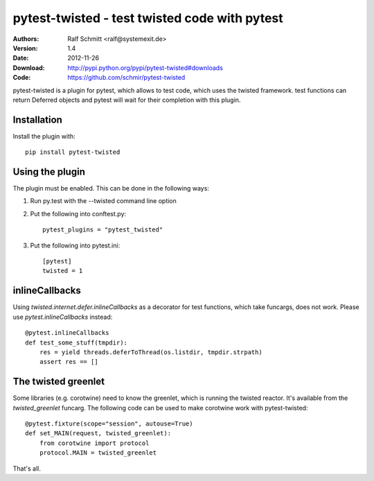 .. -*- mode: rst; coding: utf-8 -*-

==============================================================================
pytest-twisted - test twisted code with pytest
==============================================================================


:Authors: Ralf Schmitt <ralf@systemexit.de>
:Version: 1.4
:Date:    2012-11-26
:Download: http://pypi.python.org/pypi/pytest-twisted#downloads
:Code: https://github.com/schmir/pytest-twisted


pytest-twisted is a plugin for pytest, which allows to test code,
which uses the twisted framework. test functions can return Deferred
objects and pytest will wait for their completion with this plugin.

Installation
==================
Install the plugin with::

    pip install pytest-twisted


Using the plugin
==================

The plugin must be enabled. This can be done in the following ways:

1. Run py.test with the --twisted command line option

2. Put the following into conftest.py::

    pytest_plugins = "pytest_twisted"

3. Put the following into pytest.ini::

    [pytest]
    twisted = 1


inlineCallbacks
=================
Using `twisted.internet.defer.inlineCallbacks` as a decorator for test
functions, which take funcargs, does not work. Please use
`pytest.inlineCallbacks` instead::

  @pytest.inlineCallbacks
  def test_some_stuff(tmpdir):
      res = yield threads.deferToThread(os.listdir, tmpdir.strpath)
      assert res == []

The twisted greenlet
====================
Some libraries (e.g. corotwine) need to know the greenlet, which is
running the twisted reactor. It's available from the
`twisted_greenlet` funcarg. The following code can be used to make
corotwine work with pytest-twisted::

  @pytest.fixture(scope="session", autouse=True)
  def set_MAIN(request, twisted_greenlet):
      from corotwine import protocol
      protocol.MAIN = twisted_greenlet


That's all.
